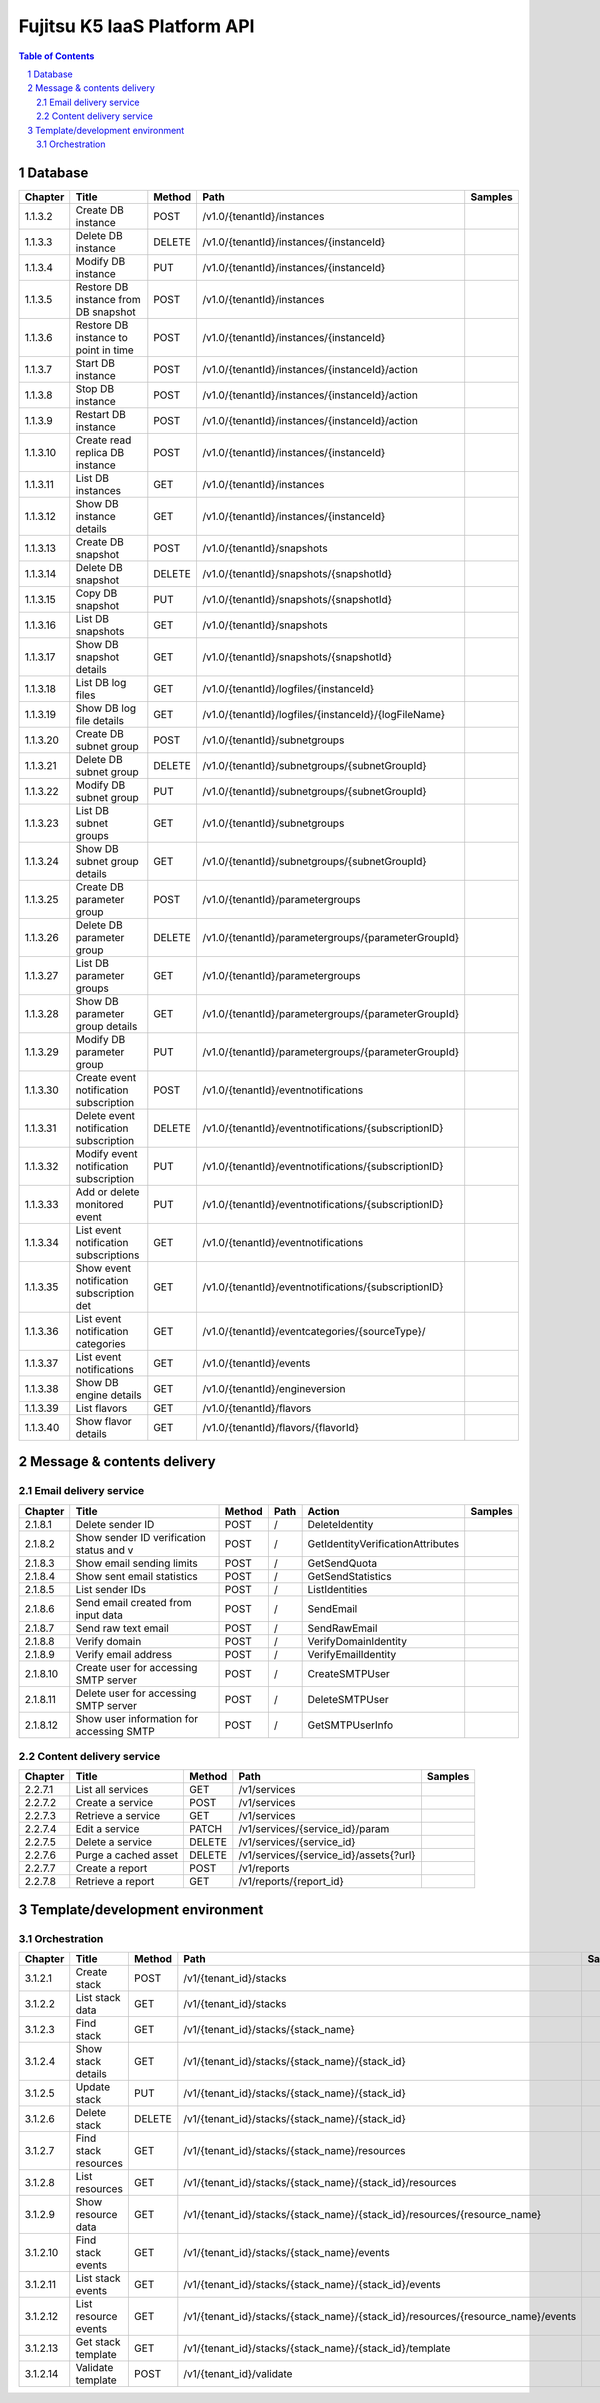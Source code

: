 ============================
Fujitsu K5 IaaS Platform API
============================

.. sectnum::

.. contents:: **Table of Contents**

Database
========

======== ======================================== ========== ====================================================== =======
Chapter  Title                                    Method     Path                                                   Samples
======== ======================================== ========== ====================================================== =======
1.1.3.2  Create DB instance                       POST       /v1.0/{tenantId}/instances
1.1.3.3  Delete DB instance                       DELETE     /v1.0/{tenantId}/instances/{instanceId}
1.1.3.4  Modify DB instance                       PUT        /v1.0/{tenantId}/instances/{instanceId}
1.1.3.5  Restore DB instance from DB snapshot     POST       /v1.0/{tenantId}/instances
1.1.3.6  Restore DB instance to point in time     POST       /v1.0/{tenantId}/instances/{instanceId}
1.1.3.7  Start DB instance                        POST       /v1.0/{tenantId}/instances/{instanceId}/action
1.1.3.8  Stop DB instance                         POST       /v1.0/{tenantId}/instances/{instanceId}/action
1.1.3.9  Restart DB instance                      POST       /v1.0/{tenantId}/instances/{instanceId}/action
1.1.3.10 Create read replica DB instance          POST       /v1.0/{tenantId}/instances/{instanceId}
1.1.3.11 List DB instances                        GET        /v1.0/{tenantId}/instances
1.1.3.12 Show DB instance details                 GET        /v1.0/{tenantId}/instances/{instanceId}
1.1.3.13 Create DB snapshot                       POST       /v1.0/{tenantId}/snapshots
1.1.3.14 Delete DB snapshot                       DELETE     /v1.0/{tenantId}/snapshots/{snapshotId}
1.1.3.15 Copy DB snapshot                         PUT        /v1.0/{tenantId}/snapshots/{snapshotId}
1.1.3.16 List DB snapshots                        GET        /v1.0/{tenantId}/snapshots
1.1.3.17 Show DB snapshot details                 GET        /v1.0/{tenantId}/snapshots/{snapshotId}
1.1.3.18 List DB log files                        GET        /v1.0/{tenantId}/logfiles/{instanceId}
1.1.3.19 Show DB log file details                 GET        /v1.0/{tenantId}/logfiles/{instanceId}/{logFileName}
1.1.3.20 Create DB subnet group                   POST       /v1.0/{tenantId}/subnetgroups
1.1.3.21 Delete DB subnet group                   DELETE     /v1.0/{tenantId}/subnetgroups/{subnetGroupId}
1.1.3.22 Modify DB subnet group                   PUT        /v1.0/{tenantId}/subnetgroups/{subnetGroupId}
1.1.3.23 List DB subnet groups                    GET        /v1.0/{tenantId}/subnetgroups
1.1.3.24 Show DB subnet group details             GET        /v1.0/{tenantId}/subnetgroups/{subnetGroupId}
1.1.3.25 Create DB parameter group                POST       /v1.0/{tenantId}/parametergroups
1.1.3.26 Delete DB parameter group                DELETE     /v1.0/{tenantId}/parametergroups/{parameterGroupId}
1.1.3.27 List DB parameter groups                 GET        /v1.0/{tenantId}/parametergroups
1.1.3.28 Show DB parameter group details          GET        /v1.0/{tenantId}/parametergroups/{parameterGroupId}
1.1.3.29 Modify DB parameter group                PUT        /v1.0/{tenantId}/parametergroups/{parameterGroupId}
1.1.3.30 Create event notification subscription   POST       /v1.0/{tenantId}/eventnotifications
1.1.3.31 Delete event notification subscription   DELETE     /v1.0/{tenantId}/eventnotifications/{subscriptionID}
1.1.3.32 Modify event notification subscription   PUT        /v1.0/{tenantId}/eventnotifications/{subscriptionID}
1.1.3.33 Add or delete monitored event            PUT        /v1.0/{tenantId}/eventnotifications/{subscriptionID}
1.1.3.34 List event notification subscriptions    GET        /v1.0/{tenantId}/eventnotifications
1.1.3.35 Show event notification subscription det GET        /v1.0/{tenantId}/eventnotifications/{subscriptionID}
1.1.3.36 List event notification categories       GET        /v1.0/{tenantId}/eventcategories/{sourceType}/
1.1.3.37 List event notifications                 GET        /v1.0/{tenantId}/events
1.1.3.38 Show DB engine details                   GET        /v1.0/{tenantId}/engineversion
1.1.3.39 List flavors                             GET        /v1.0/{tenantId}/flavors
1.1.3.40 Show flavor details                      GET        /v1.0/{tenantId}/flavors/{flavorId}
======== ======================================== ========== ====================================================== =======

Message & contents delivery
===========================

Email delivery service
----------------------

======== ======================================== ========== ==== ================================= =======
Chapter  Title                                    Method     Path Action                            Samples
======== ======================================== ========== ==== ================================= =======
2.1.8.1  Delete sender ID                         POST       /    DeleteIdentity
2.1.8.2  Show sender ID verification status and v POST       /    GetIdentityVerificationAttributes
2.1.8.3  Show email sending limits                POST       /    GetSendQuota
2.1.8.4  Show sent email statistics               POST       /    GetSendStatistics
2.1.8.5  List sender IDs                          POST       /    ListIdentities
2.1.8.6  Send email created from input data       POST       /    SendEmail
2.1.8.7  Send raw text email                      POST       /    SendRawEmail
2.1.8.8  Verify domain                            POST       /    VerifyDomainIdentity
2.1.8.9  Verify email address                     POST       /    VerifyEmailIdentity
2.1.8.10 Create user for accessing SMTP server    POST       /    CreateSMTPUser
2.1.8.11 Delete user for accessing SMTP server    POST       /    DeleteSMTPUser
2.1.8.12 Show user information for accessing SMTP POST       /    GetSMTPUserInfo
======== ======================================== ========== ==== ================================= =======

Content delivery service
------------------------

======== ======================================== ========== ====================================== =======
Chapter  Title                                    Method     Path                                   Samples
======== ======================================== ========== ====================================== =======
2.2.7.1  List all services                        GET        /v1/services
2.2.7.2  Create a service                         POST       /v1/services
2.2.7.3  Retrieve a service                       GET        /v1/services
2.2.7.4  Edit a service                           PATCH      /v1/services/{service_id}/param
2.2.7.5  Delete a service                         DELETE     /v1/services/{service_id}
2.2.7.6  Purge a cached asset                     DELETE     /v1/services/{service_id}/assets{?url}
2.2.7.7  Create a report                          POST       /v1/reports
2.2.7.8  Retrieve a report                        GET        /v1/reports/{report_id}
======== ======================================== ========== ====================================== =======

Template/development environment
================================

Orchestration
-------------

======== ======================================== ========== =============================================================================== =======
Chapter  Title                                    Method     Path                                                                            Samples
======== ======================================== ========== =============================================================================== =======
3.1.2.1  Create stack                             POST       /v1/{tenant_id}/stacks
3.1.2.2  List stack data                          GET        /v1/{tenant_id}/stacks
3.1.2.3  Find stack                               GET        /v1/{tenant_id}/stacks/{stack_name}
3.1.2.4  Show stack details                       GET        /v1/{tenant_id}/stacks/{stack_name}/{stack_id}
3.1.2.5  Update stack                             PUT        /v1/{tenant_id}/stacks/{stack_name}/{stack_id}
3.1.2.6  Delete stack                             DELETE     /v1/{tenant_id}/stacks/{stack_name}/{stack_id}
3.1.2.7  Find stack resources                     GET        /v1/{tenant_id}/stacks/{stack_name}/resources
3.1.2.8  List resources                           GET        /v1/{tenant_id}/stacks/{stack_name}/{stack_id}/resources
3.1.2.9  Show resource data                       GET        /v1/{tenant_id}/stacks/{stack_name}/{stack_id}/resources/{resource_name}
3.1.2.10 Find stack events                        GET        /v1/{tenant_id}/stacks/{stack_name}/events
3.1.2.11 List stack events                        GET        /v1/{tenant_id}/stacks/{stack_name}/{stack_id}/events
3.1.2.12 List resource events                     GET        /v1/{tenant_id}/stacks/{stack_name}/{stack_id}/resources/{resource_name}/events
3.1.2.13 Get stack template                       GET        /v1/{tenant_id}/stacks/{stack_name}/{stack_id}/template
3.1.2.14 Validate template                        POST       /v1/{tenant_id}/validate
======== ======================================== ========== =============================================================================== =======

